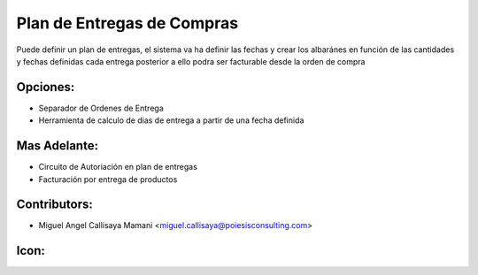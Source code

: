 Plan de Entregas de Compras
==========================================

Puede definir un plan de entregas, el sistema va ha definir las fechas
y crear los albaránes en función de las cantidades y fechas definidas
cada entrega posterior a ello podra ser facturable desde la orden de compra

Opciones:
--------------
* Separador de Ordenes de Entrega
* Herramienta de calculo de dias de entrega a partir de una fecha definida

Mas Adelante:
------
* Circuito de Autoriación en plan de entregas
* Facturación por entrega de productos

Contributors:
-------------
* Miguel Angel Callisaya Mamani <miguel.callisaya@poiesisconsulting.com>

Icon:
-----

